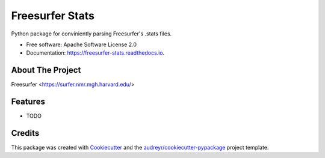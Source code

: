 ================
Freesurfer Stats
================


.. image:: https://img.shields.io/pypi/v/freesurfer_stats.svg
        :target: https://pypi.python.org/pypi/freesurfer_stats

.. image:: https://img.shields.io/travis/GalBenZvi/freesurfer_stats.svg
        :target: https://travis-ci.com/GalBenZvi/freesurfer_stats

.. image:: https://readthedocs.org/projects/freesurfer-stats/badge/?version=latest
        :target: https://freesurfer-stats.readthedocs.io/en/latest/?version=latest
        :alt: Documentation Status




Python package for conviniently parsing Freesurfer's .stats files.


* Free software: Apache Software License 2.0
* Documentation: https://freesurfer-stats.readthedocs.io.

About The Project
--------
Freesurfer <https://surfer.nmr.mgh.harvard.edu/>

Features
--------

* TODO

Credits
-------

This package was created with Cookiecutter_ and the `audreyr/cookiecutter-pypackage`_ project template.

.. _Cookiecutter: https://github.com/audreyr/cookiecutter
.. _`audreyr/cookiecutter-pypackage`: https://github.com/audreyr/cookiecutter-pypackage

